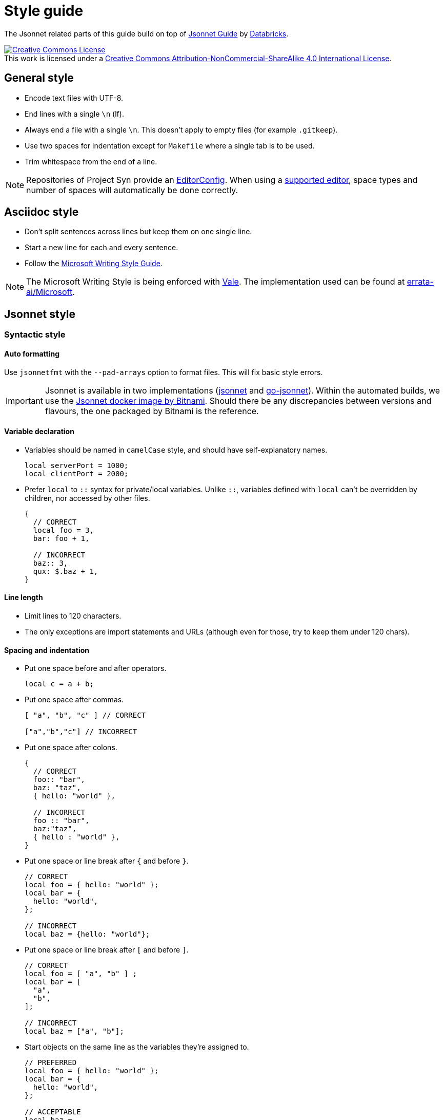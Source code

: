 = Style guide

The Jsonnet related parts of this guide build on top of https://github.com/databricks/jsonnet-style-guide/blob/30d4d54444c1001ba9561afd7c8de405630a2ca7/README.md[Jsonnet Guide] by https://databricks.com/[Databricks].

http://creativecommons.org/licenses/by-nc-sa/4.0/[image:https://i.creativecommons.org/l/by-nc-sa/4.0/88x31.png[Creative Commons License]] +
This work is licensed under a http://creativecommons.org/licenses/by-nc-sa/4.0/[Creative Commons Attribution-NonCommercial-ShareAlike 4.0 International License].

== General style

* Encode text files with UTF-8.
* End lines with a single `\n` (lf).
* Always end a file with a single `\n`.
  This doesn't apply to empty files (for example `.gitkeep`).
* Use two spaces for indentation except for `Makefile` where a single tab is to be used.
* Trim whitespace from the end of a line.

[NOTE]
====
Repositories of Project Syn provide an https://editorconfig.org/[EditorConfig].
When using a https://editorconfig.org/#download[supported editor], space types and number of spaces will automatically be done correctly.
====

== Asciidoc style

* Don't split sentences across lines but keep them on one single line.
* Start a new line for each and every sentence.
* Follow the https://docs.microsoft.com/en-us/style-guide/welcome/[Microsoft Writing Style Guide].

[NOTE]
====
The Microsoft Writing Style is being enforced with https://github.com/errata-ai/vale[Vale].
The implementation used can be found at https://github.com/errata-ai/Microsoft[errata-ai/Microsoft].
====

== Jsonnet style

=== Syntactic style

==== Auto formatting

Use `jsonnetfmt` with the `--pad-arrays` option to format files.
This will fix basic style errors.

[IMPORTANT]
====
Jsonnet is available in two implementations (https://github.com/google/jsonnet[jsonnet] and https://github.com/google/go-jsonnet[go-jsonnet]).
Within the automated builds, we use the https://hub.docker.com/r/bitnami/jsonnet[Jsonnet docker image by Bitnami].
Should there be any discrepancies between versions and flavours, the one packaged by Bitnami is the reference.
====

==== Variable declaration

* Variables should be named in `camelCase` style, and should have self-explanatory names.
+
[source,jsonnet]
----
local serverPort = 1000;
local clientPort = 2000;
----

* Prefer `local` to `::` syntax for private/local variables.
  Unlike `::`, variables defined with `local` can't be overridden by children, nor accessed by other files.
+
[source,jsonnet]
----
{
  // CORRECT
  local foo = 3,
  bar: foo + 1,

  // INCORRECT
  baz:: 3,
  qux: $.baz + 1,
}
----

==== Line length

* Limit lines to 120 characters.
* The only exceptions are import statements and URLs (although even for those, try to keep them under 120 chars).

==== Spacing and indentation

* Put one space before and after operators.
+
[source,jsonnet]
----
local c = a + b;
----

* Put one space after commas.
+
[source,jsonnet]
----
[ "a", "b", "c" ] // CORRECT

["a","b","c"] // INCORRECT
----

* Put one space after colons.
+
[source,jsonnet]
----
{
  // CORRECT
  foo:: "bar",
  baz: "taz",
  { hello: "world" },

  // INCORRECT
  foo :: "bar",
  baz:"taz",
  { hello : "world" },
}
----

* Put one space or line break after `{` and before `}`.
+
[source,jsonnet]
----
// CORRECT
local foo = { hello: "world" };
local bar = {
  hello: "world",
};

// INCORRECT
local baz = {hello: "world"};
----

* Put one space or line break after `[` and before `]`.
+
[source,jsonnet]
----
// CORRECT
local foo = [ "a", "b" ] ;
local bar = [
  "a",
  "b",
];

// INCORRECT
local baz = ["a", "b"];
----

* Start objects on the same line as the variables they're assigned to.
+
[source,jsonnet]
----
// PREFERRED
local foo = { hello: "world" };
local bar = {
  hello: "world",
};

// ACCEPTABLE
local baz =
  {
    hello: "world",
  };
----

* Objects within a conditional start on the same line as the condition.
+
[source,jsonnet]
----
// PREFERRED
local foo(x) =
  if x == 42 then {
    result: "The Answer",
  }
  else {
    result: "Don't know",
  };


// ACCEPTABLE
local bar(x) =
  if x == 42 then
    {
      result: "The Answer",
    }
  else
    {
      result: "Don't know",
    };
----

* Start `if` and `else` on new lines and prefer to keep `else if` together.
+
[source,jsonnet]
----
// PREFERRED
local foo(x) =
  if x < 42 then {
    result: "No enought",
  }
  else if x > 42 then {
    result: "Too much",
  }
  else {
    result: "The Answer",
  }

// ACCEPTABLE
local bar(x) =
  if x < 42 then {
    result: "No enought",
  }
  else
    if x > 42 then {
      result: "Too much",
    }
    else {
      result: "The Answer",
    }
----

* Omit tailing `,` on single line arrays and objects.
  Keep them when splitting over multiple lines.
+
[source,jsonnet]
----
// CORRECT
local a = [ "a", "b" ] ;
local b = { hello: "world" };
local c =
  [
    "a",
    "b",
  ];
local d =
  {
    hello: "world",
  };

// INCORRECT
local e = [ "a", "b", ];
local f = { hello: "world", };
----

* Use 2-space indentation in general.

* Only function parameter declarations use 4-space indentation, to visually differentiate parameters from function body.
+
[source,jsonnet]
----
// CORRECT
local multiply(
    number1,
    number2) =
  {
    result: number1 * number 2
  }
----

* Omit vertical alignment.
  Having vertical alignment results in hard to review pull requests due to the white space changes.
+
[source,jsonnet]
----
// CORRECT
local plus = "+";
local minus = "-";
local multiply = "*";

// INCORRECT
local plus     = "+";
local minus    = "-";
local multiply = "*";
----

==== Blank lines (vertical whitespace)

* A single blank line appears:
** Within functions bodies, as needed to create logical groupings of statements.
** Optionally before the first member or after the last member of a template or function.
* Use one or two blank line(s) to separate logical blocks in files.
  Those blocks can be single function definitions or groups of local variables that semantically belong together.
* Excessive use of blank lines is discouraged.

=== Defining and using abstractions

==== Defining templates

* Rather than defining a concrete JSON object, it's often useful to define a template which takes a set of parameters.
  Such templates can be used to parametrize JSON objects that need to be materialized multiple times with only small changes.
+
[INFO]
====
Looking at this from the perspective of object oriented programming, this looks like a class.
However it differs from classes, as the resulting objects don't have methods.
From the Jsonnet perspective, this is just a regular function.
When specifically referring to this type of function, use the term _template function_.
====
* When defining a template function, use the following syntax:
+
[source,jsonnet]
----
local newAnimal(name, age) = {
  name: name,
  age: age,
};

{
  newAnimal: newAnimal,
}
----

* When writing libraries, always return a single object encapsulating any functions instead of returning a single function.
  This allows returning multiple values (constants and functions) from a single library.
  Additionally this ensures libraries remain extensible without having to refactor all consumers.
* When defining a template function with both required and optional parameters, put required parameters first.
  Optional parameters should have a default, or `null` if a sentinel value is needed.
+
[source,jsonnet]
----
local newAnimal(name, age, isCat = true) = { ... }
----

* Wrap parameter declarations by putting one parameter per line with 2 extra spaces of indentation, to differentiate from the function body.
  Doing this is always acceptable, even if the definition would not wrap.
+
[source,jsonnet]
----
local newAnimal(
    name,
    age,
    isCat = true) = {
  name: name,
  …
}
----

==== Defining functions

* Don't define functions within objects.
  Such objects will fail to render.
  The exception to this rule is the last object within a library file.
* Functions which return single values (rather than an object) should use parentheses `()` to enclose their bodies if they're multi-line, identically to how braces would be used.
+
[source,jsonnet]
----
{
  multiply(number1, number2):
    (
      number1 * number 2
    ),
}
----

==== Using libraries

* Import all dependencies at the top of the file and given them names related to the imported file itself.
  This makes it easy to see what other files you depend on as the file grows.
+
[source,jsonnet]
----
// CORRECT
local animal = import "animal.libsonnet";
animal.newAnimal("Finnegan", 3);

// AVOID
(import "animal.libsonnet").newAnimal("Finnegan, 3);
----

* Keep function parameters on a single line or put one parameter per line when calling functions.
* When putting one parameter per line for a function call, add a line break (`\n`) after the opening `(`.
+
[source,jsonnet]
----
// CORRECT
animal.newAnimal("Finnegan", 3);
animal.newAnimal(
  name = "Finnegan",
  age = 3,
);
animal.newAnimal(
  "Finnegan",
  3,
);

// INCORRECT
animal.newAnimal("Finnegan",
  3,
  42,
);
----

==== File structure

* Jsonnet files which are intended to be materialized should end with the `.jsonnet` suffix.
* Jsonnet files which aren't intended to be materialized -- usually libraries -- should end with the `.libjsonnet` suffix.
* Files in `lib` always are libraries which should never be materialized and must be named accordingly.
  Those files are considered part of a public API.
  Treat functions in libraries accordingly and look out for breaking changes.

==== Documentation style

* Use `//` for inline comments.
* Use https://www.doxygen.nl/manual/docblocks.html[Docblocks] to document functions.
+
[source,jsonnet]
----
/**
 * Multicellular, eukaryotic organism of the kingdom Animalia
 *
 * \param name Name by which this animal may be called.
 * \param age Number of years (rounded to nearest int) animal has been alive.
 * \returns an object describing the animal.
 */
local Animal(name, age) = { … }
----

* Put a  https://www.doxygen.nl/manual/docblocks.html[Docblock] at the top of each Jsonnet file or library to indicate its purpose.
* Exceptions can be made for `app.jsonnet` and `main.jsonnet`.

== Commodore component style

=== Defining dependencies

* Download external dependencies to a path within the components directory.
* Add that dirctory to the components `.gitignore` file.
* Ensure the outpt path changes when the upstream change.
+
[CAUTION]
====
Commodore doesn't delete those files between catalog compiles.
If the file is already present, it won't be downloaded again.
====

[source,jsonnet]
----
parameters:
  kapitan:
    dependencies:
      # CRDs
      - type: https
        source: https://raw.githubusercontent.com/argoproj/argo-cd/${argocd:git_tag}/manifests/crds/application-crd.yaml
        output_path: dependencies/argocd/manifests/${argocd:git_tag}/crds/application-crd.yaml
[…]
----
